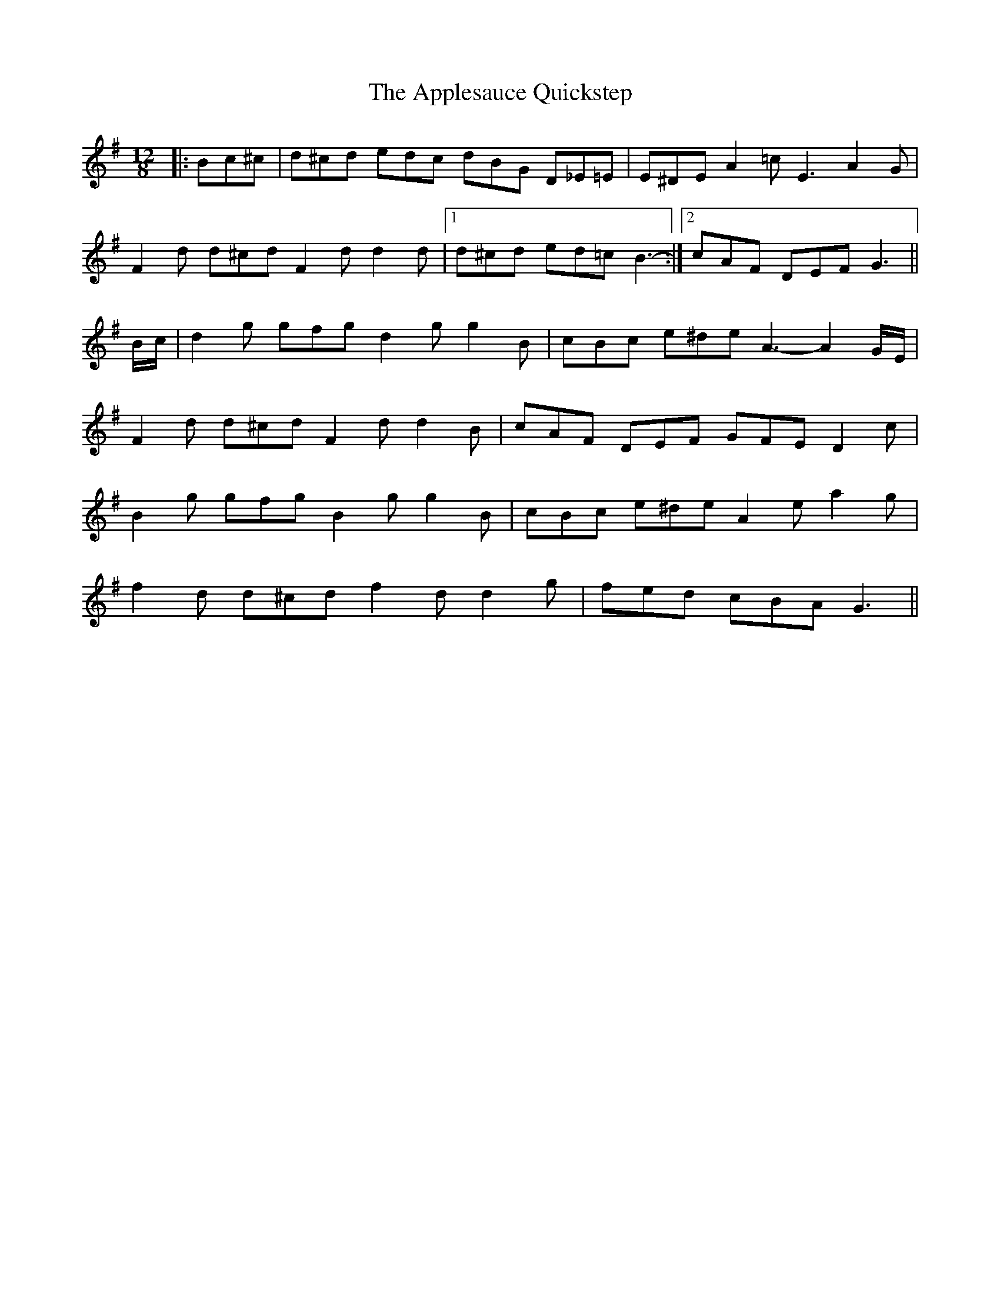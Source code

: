X: 1757
T: Applesauce Quickstep, The
R: slide
M: 12/8
K: Gmajor
|:Bc^c|d^cd edc dBG D_E=E|E^DE A2 =c E3 A2 G|
F2 d d^cd F2 d d2 d|1 d^cd ed=c B3-:|2 cAF DEF G3||
B/c/|d2 g gfg d2 g g2 B|cBc e^de A3- A2 G/E/|
F2 d d^cd F2 d d2 B|cAF DEF GFE D2 c|
B2 g gfg B2 g g2 B|cBc e^de A2 e a2 g|
f2 d d^cd f2 d d2 g|fed cBA G3||

